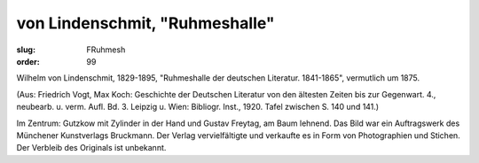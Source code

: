 von Lindenschmit, "Ruhmeshalle"
===============================

:slug: FRuhmesh
:order: 99

Wilhelm von Lindenschmit, 1829-1895, "Ruhmeshalle der deutschen Literatur. 1841-1865", vermutlich um 1875.

.. class:: source

  (Aus: Friedrich Vogt, Max Koch: Geschichte der Deutschen Literatur von den ältesten Zeiten bis zur Gegenwart. 4., neubearb. u. verm. Aufl. Bd. 3. Leipzig u. Wien: Bibliogr. Inst., 1920. Tafel zwischen S. 140 und 141.)

Im Zentrum: Gutzkow mit Zylinder in der Hand und Gustav Freytag, am Baum lehnend. Das Bild war ein Auftragswerk des Münchener Kunstverlags Bruckmann. Der Verlag vervielfältigte und verkaufte es in Form von Photographien und Stichen. Der Verbleib des Originals ist unbekannt.
